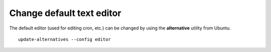 Change default text editor
---------------------------

The default editor (used for editing cron, etc.) can be changed by using the **alternative** utility from Ubuntu.

::

  update-alternatives --config editor



